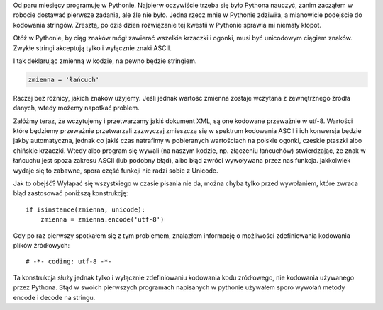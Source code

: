 .. title: Unicode a python
.. slug: unicode-a-python
.. date: 2011/02/06 18:02:36
.. tags: unicode, python, string
.. link:
.. description: Od paru miesięcy programuję w Pythonie. Najpierw oczywiście trzeba się było Pythona nauczyć, zanim zacząłem w robocie dostawać pierwsze zadania, ale źle nie było. Jedna rzecz mnie w Pythonie zdziwiła, a mianowicie podejście do kodowania stringów. Zresztą, po dziś dzień rozwiązanie tej kwestii w Pythonie sprawia mi niemały kłopot.

Od paru miesięcy programuję w Pythonie. Najpierw oczywiście trzeba się
było Pythona nauczyć, zanim zacząłem w robocie dostawać pierwsze
zadania, ale źle nie było. Jedna rzecz mnie w Pythonie zdziwiła, a
mianowicie podejście do kodowania stringów. Zresztą, po dziś dzień
rozwiązanie tej kwestii w Pythonie sprawia mi niemały kłopot.

Otóż w Pythonie, by ciąg znaków mógł zawierać wszelkie krzaczki i
ogonki, musi być unicodowym ciągiem znaków. Zwykłe stringi akceptują
tylko i wyłącznie znaki ASCII.

I tak deklarując zmienną w kodzie, na pewno będzie stringiem.

.. code-block:: python

    zmienna = 'łańcuch'

Raczej bez różnicy, jakich znaków użyjemy. Jeśli jednak wartość zmienna
zostaje wczytana z zewnętrznego źródła danych, wtedy możemy napotkać
problem.

Załóżmy teraz, że wczytujemy i przetwarzamy jakiś dokument XML, są one
kodowane przeważnie w utf-8. Wartości które będziemy przeważnie
przetwarzali zazwyczaj zmieszczą się w spektrum kodowania ASCII i ich
konwersja będzie jakby automatyczna, jednak co jakiś czas natrafimy w
pobieranych wartościach na polskie ogonki, czeskie ptaszki albo chińskie
krzaczki. Wtedy albo program się wywali (na naszym kodzie, np. złączeniu
łańcuchów) stwierdzając, że znak w łańcuchu jest spoza zakresu ASCII
(lub podobny błąd), albo błąd zwróci wywoływana przez nas funkcja.
jakkolwiek wydaje się to zabawne, spora część funkcji nie radzi sobie z
Unicode.

Jak to obejść? Wyłapać się wszystkiego w czasie pisania nie da, można
chyba tylko przed wywołaniem, które zwraca błąd zastosować poniższą
konstrukcję:

::

    if isinstance(zmienna, unicode):
        zmienna = zmienna.encode('utf-8')

Gdy po raz pierwszy spotkałem się z tym problemem, znalazłem informację
o możliwości zdefiniowania kodowania plików źródłowych:

::

    # -*- coding: utf-8 -*-

Ta konstrukcja służy jednak tylko i wyłącznie zdefiniowaniu kodowania
kodu źródłowego, nie kodowania używanego przez Pythona. Stąd w swoich
pierwszych programach napisanych w pythonie używałem sporo wywołań
metody encode i decode na stringu.
